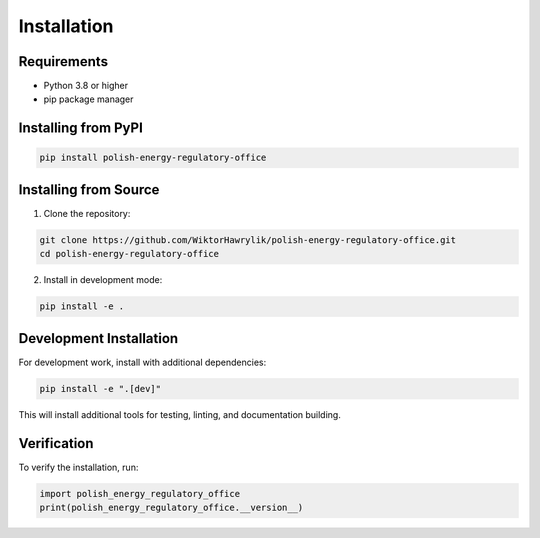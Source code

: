 Installation
============

Requirements
------------

* Python 3.8 or higher
* pip package manager

Installing from PyPI
---------------------

.. code-block:: bash

   pip install polish-energy-regulatory-office

Installing from Source
-----------------------

1. Clone the repository:

.. code-block:: bash

   git clone https://github.com/WiktorHawrylik/polish-energy-regulatory-office.git
   cd polish-energy-regulatory-office

2. Install in development mode:

.. code-block:: bash

   pip install -e .

Development Installation
------------------------

For development work, install with additional dependencies:

.. code-block:: bash

   pip install -e ".[dev]"

This will install additional tools for testing, linting, and documentation building.

Verification
------------

To verify the installation, run:

.. code-block:: python

   import polish_energy_regulatory_office
   print(polish_energy_regulatory_office.__version__)
